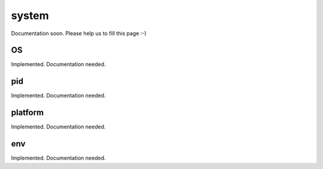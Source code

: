 
======
system
======


Documentation soon. Please help us to fill this page :-)


.. _system-OS:

OS
-----------------------------------------

Implemented. Documentation needed.

.. _system-pid:

pid
-----------------------------------------

Implemented. Documentation needed.

.. _system-platform:

platform
-----------------------------------------

Implemented. Documentation needed.

.. _system-env:

env
-----------------------------------------

Implemented. Documentation needed.

